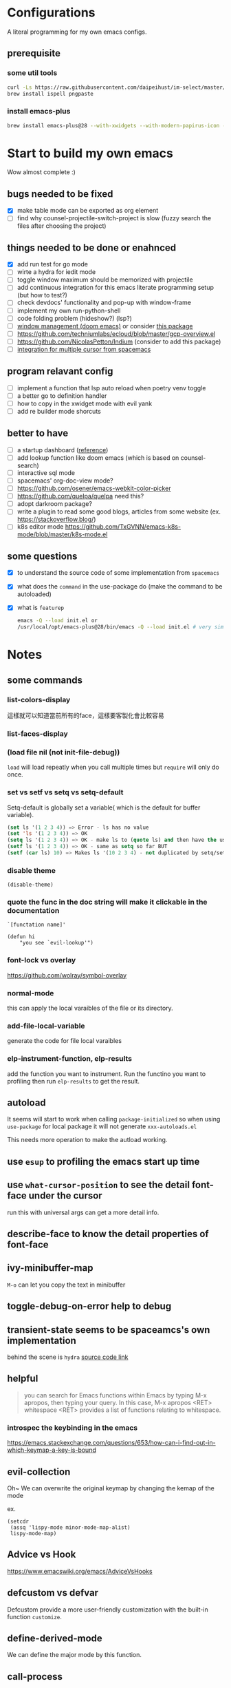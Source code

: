 * Configurations

  A literal programming for my own emacs configs.

** prerequisite

*** some util tools
    #+begin_src sh
      curl -Ls https://raw.githubusercontent.com/daipeihust/im-select/master/install_mac.sh | sh
      brew install ispell pngpaste
    #+end_src

*** install emacs-plus

    #+begin_src sh
      brew install emacs-plus@28 --with-xwidgets --with-modern-papirus-icon --with-native-comp
    #+end_src

* Start to build my own emacs

  Wow almost complete :)

** bugs needed to be fixed

   - [X] make table mode can be exported as org element
   - [ ] find why counsel-projectile-switch-project is slow (fuzzy search the files after choosing the project)

** things needed to be done or enahnced

   - [X] add run test for go mode
   - [ ] wirte a hydra for iedit mode
   - [ ] toggle window maximum should be memorized with projectile
   - [ ] add continuous integration for this emacs literate programming setup (but how to test?)
   - [ ] check devdocs' functionality and pop-up with window-frame
   - [ ] implement my own run-python-shell
   - [ ] code folding problem (hideshow?) (lsp?)
   - [ ] [[https://github.com/hlissner/doom-emacs/tree/develop/modules/ui/popup][window management (doom emacs)]] or consider [[https://github.com/bmag/emacs-purpose][this package]]
   - [ ] https://github.com/techniumlabs/ecloud/blob/master/gcp-overview.el
   - [ ] https://github.com/NicolasPetton/Indium (consider to add this package)
   - [ ] [[https://github.com/syl20bnr/spacemacs/blob/develop/layers/%2Bmisc/multiple-cursors/packages.el][integration for multiple cursor from spacemacs]]

** program relavant config

   - [ ] implement a function that lsp auto reload when poetry venv toggle
   - [ ] a better go to definition handler
   - [ ] how to copy in the xwidget mode with evil yank
   - [ ] add re builder mode shorcuts

** better to have

   - [ ] a startup dashboard ([[https://github.com/rougier/nano-emacs/blob/master/nano-splash.el][reference]])
   - [ ] add lookup function like doom emacs (which is based on counsel-search)
   - [ ] interactive sql mode
   - [ ] spacemacs' org-doc-view mode?
   - [ ] https://github.com/osener/emacs-webkit-color-picker
   - [ ] https://github.com/quelpa/quelpa need this?
   - [ ] adopt darkroom package?
   - [ ] write a plugin to read some good blogs, articles from some website (ex. https://stackoverflow.blog/)
   - [ ] k8s editor mode https://github.com/TxGVNN/emacs-k8s-mode/blob/master/k8s-mode.el

** some questions

   - [X] to understand the source code of some implementation from =spacemacs=
   - [X] what does the =command= in the use-package do (make the command to be autoloaded)
   - [X] what is =featurep=

     #+begin_src bash
       emacs -Q --load init.el or
       /usr/local/opt/emacs-plus@28/bin/emacs -Q --load init.el # very similar with emacs-head
     #+end_src

* Notes

** some commands
*** list-colors-display
    這樣就可以知道當前所有的face，這樣要客製化會比較容易

*** list-faces-display
*** (load file nil (not init-file-debug))
    =load= will load repeatly when you call multiple times but =require= will only do once.
*** set vs setf vs setq vs setq-default

    Setq-default is globally set a variable( which is the default for buffer variable).

    #+begin_src emacs-lisp
      (set ls '(1 2 3 4)) => Error - ls has no value
      (set 'ls '(1 2 3 4)) => OK
      (setq ls '(1 2 3 4)) => OK - make ls to (quote ls) and then have the usual set
      (setf ls '(1 2 3 4)) => OK - same as setq so far BUT
      (setf (car ls) 10) => Makes ls '(10 2 3 4) - not duplicated by setq/set
    #+end_src

*** disable theme
    #+begin_src elisp
      (disable-theme)
    #+end_src

*** quote the func in the doc string will make it clickable in the documentation
    =`[functation name]'=

    #+begin_src elisp :tangle no
      (defun hi
          "you see `evil-lookup'")
    #+end_src

*** font-lock vs overlay

    https://github.com/wolray/symbol-overlay

*** normal-mode
    this can apply the local varaibles of the file or its directory.

*** add-file-local-variable
    generate the code for file local varaibles

*** elp-instrument-function, elp-results
    add the function you want to instrument.
    Run the functino you want to profiling then run =elp-results= to get the result.

** autoload

   It seems will start to work when calling =package-initialized= so when using =use-package= for local package it will not generate =xxx-autoloads.el=

   This needs more operation to make the autload working.

** use =esup= to profiling the emacs start up time
** use =what-cursor-position= to see the detail font-face under the cursor
   run this with universal args can get a more detail info.
** describe-face to know the detail properties of font-face
** ivy-minibuffer-map
   =M-o= can let you copy the text in minibuffer

** toggle-debug-on-error help to debug
** transient-state seems to be spaceamcs's own implementation
   behind the scene is =hydra=
   [[https://github.com/syl20bnr/spacemacs/blob/c7a103a772d808101d7635ec10f292ab9202d9ee/layers/%2Bspacemacs/spacemacs-completion/packages.el#L137][source code link]]

** helpful

   #+begin_quote
   you can search for Emacs functions within Emacs by typing M-x apropos, then typing your query. In this case, M-x apropos <RET> whitespace <RET> provides a list of functions relating to whitespace.
   #+end_quote

*** introspec the keybinding in the emacs
    https://emacs.stackexchange.com/questions/653/how-can-i-find-out-in-which-keymap-a-key-is-bound

** evil-collection

   Oh~ We can overwrite the original keymap by changing the kemap of the mode

   ex.
   #+begin_src elisp
     (setcdr
      (assq 'lispy-mode minor-mode-map-alist)
      lispy-mode-map)
   #+end_src

** Advice vs Hook
   https://www.emacswiki.org/emacs/AdviceVsHooks

** defcustom vs defvar
   Defcustom provide a more user-friendly customization with the built-in function =customize=.

** define-derived-mode
   We can define the major mode by this function.

** call-process
   What's the difference from the =shell-command=. =start-process= is aync.

   This will be freezed because the process will not stop.
   #+BEGIN_SRC elisp
     (let ((buffer "*test-git*"))
       (call-process "ping" nil buffer nil "google.com")
       (switch-to-buffer buffer))
   #+END_SRC


   This will be ok.
   #+BEGIN_SRC elisp
     (let ((buffer "*test-git*"))
       (start-process "git" buffer "ping" "google.com")
       (switch-to-buffer buffer))
   #+END_SRC

   #+RESULTS:
   : #<buffer *test-git*>

** define transient function
   ref: https://www.youtube.com/watch?v=w3krYEeqnyk&feature=youtu.be

*** basic transient
    #+begin_src elisp
      (defun just-echo ()
        (interactive)
        (message "hello"))

      (define-transient-command test-transient ()
        "This is the doc"
        ["Action"
         ("a" "Action a" just-echo)
         ("s" "Action a" just-echo)
         ("d" "Action a" just-echo)])

      (test-transient)
    #+end_src

    #+RESULTS:
    | transient--resume-which-key-mode |

*** transient with switches

    #+begin_src elisp
      (defun just-echo (&optional args)
        (interactive (list (transient-args 'test-transient)))
        (message "args: %s" args))

      (define-transient-command test-transient ()
        "This is the doc"
        ["Arguments"
         ("-s" "Switch" "--switch")
         ("-a" "Annotate" "--annotate")]
        ["Action"
         ("a" "Action a" just-echo)
         ("s" "Action a" just-echo)
         ("d" "Action a" just-echo)])

      (test-transient)
    #+end_src

    #+RESULTS:
    | transient--resume-which-key-mode |

*** transient with params

    #+begin_src elisp
      (defun just-echo (&optional args)
        (interactive (list (transient-args 'test-transient)))
        (message "args: %s" args))

      (define-infix-argument test-transient:--message ()
        :description "Messages"
        :class 'transient-option
        :shortarg "-m"
        :argument "--message=")

      (define-transient-command test-transient ()
        "This is the doc"
        ["Arguments"
         ("-s" "Switch" "--switch")
         ("-a" "Annotate" "--annotate")
         (test-transient:--message)]
        ["Action"
         ("a" "Action a" just-echo)
         ("s" "Action a" just-echo)
         ("d" "Action a" just-echo)])

      (test-transient)

    #+end_src

    #+RESULTS:
    | transient--resume-which-key-mode |

** how to define a keymap for a certain mode

   #+begin_src elisp
     ;; example
     (defvar xx-mode-map
       (let ((map (make-sparse-keymap)))
         (define-key map (kbd "l") 'kubernete-transient) map))
   #+end_src

** something
   #+begin_src emacs-lisp
     (with-selected-window (next-window)
       (org-element-parse-buffer))
   #+end_src

** to see the visualization of git history

   #+begin_src sh
     docker run --rm -p 8080:80 --name envisaged -v /Users/jing/Desktop/spacemacs-private/:/visualization/git_repo:ro -e GOURCE_TITLE="spacemacs private" utensils/envisaged
   #+end_src

** display buffer with customize position and width

   - display-buffer-fallback-function

   #+begin_src emacs-lisp
     (display-buffer "*scratch*"
                     '(display-buffer-in-side-window . ((side . right))))
   #+end_src

* Reference

** dotfiles

   - https://github.com/mwfogleman/.emacs.d/blob/master/michael.org#hideshow
   - https://github.com/mpereira/.emacs.d#a-fast-non-projectile-based-project-file-finder
   - https://github.com/daviwil/dotfiles
   - https://laptrinhx.com/evil-emacs-configuration-1977138996/
   - https://github.com/lccambiaghi/.doom.d
   - https://github.com/jschaf/dotfiles/blob/master/emacs/start.el
   - https://github.com/raxod502/radian/tree/develop/emacs
   - https://github.com/p3r7/awesome-elisp
   - https://protesilaos.com/dotemacs/
   - https://github.com/alhassy/emacs.d/blob/master/README.org
   - https://github.com/angrybacon/dotemacs/blob/master/dotemacs.org

** literate programming

   - https://www.cs.tufts.edu/~nr/noweb/ (literate programming)
   - https://www-cs-faculty.stanford.edu/~knuth/cweb.html (literate programming)
   - http://www.literateprogramming.com/knuthweb.pdf (paper about leterate programming)
   - https://soliloquium.zealmaker.com/fastpages/orgmode/2020/04/27/blogging-with-orgmode-and-fastpages
   - https://leanpub.com/lit-config/read#leanpub-auto-multiple-config-files-per-org-file

** misc

   - https://github.com/sulami/literate-calc-mode.el
   - https://github.com/jerrypnz/major-mode-hydra.el (pretty hydra)
   - https://github.com/clemera/objed (interesting..)
   - https://github.com/daipeihust/im-select (combine this with evil mode)
   - https://leanpub.com/lit-config/read
   - https://github.com/wbolster/emacs-direnv
   - http://ergoemacs.org/emacs/emacs.html
   - https://github.com/storvik/gomacro-mode (there are usages about emacs on ci)
   - autothemer
   - https://www.gnu.org/software/hyperbole/#summary
   - https://www.deepl.com/translator (dictionary)

